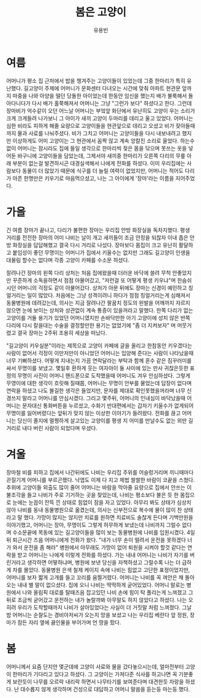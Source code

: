 #+TITLE: 봄은 고양이
#+AUTHOR: 유용빈
#+LATEX_CMD: xelatex
#+LaTeX_CLASS: oblivoir
#+LaTeX_CLASS_OPTIONS: [a5paper,10.5pt]
#+LATEX_HEADER: \setlength{\parskip}{15pt}
#+STARTUP: overview
#+STARTUP: hidestars

* 여름
  어머니가 평소 집 근처에서 밥을 챙겨주는 고양이들이 있었는데 그중 한마리가 특히
  유난했다. 길고양이 주제에 어머니가 문화센터 다녀오는 시간에 맞춰 아파트 현관문
  앞까지 마중을 나와 아양을 떨던 당돌한 아이었는데 한동안 임신을 했는지 배가
  불룩해서 돌아다니다가 다시 배가 홀쭉해져서 어머니는 그냥 "그런가 보다"
  하셨다고 한다. 그런데 장마비가 억수같이 오던 어느날 어머니는 부엌앞 화단에서
  유난히도 고양이 우는 소리가 크게 크게들려 나가보니 그 아이가 새끼 고양이
  두마리를 데리고 울고 있었다. 어머니는 심한 비라도 피하게 해줄 요량으로
  고양이들을 현관앞으로 데리고 오셨고 비가 잦아들때까지 물과 사료를 나눠주셨다.
  비가 그치고 어머니는 고양이들을 다시 내보내려고 했지만 이상하게도 어미
  고양이는 그 현관에서 꼼짝 않고 계속 앙칼진 소리로 울었다. 하는수 없이 어머니는
  잠시라도 집에 들일 생각으로 한마리씩 젖은 몸을 닦으며 못쓰는 옷을 넣어둔
  바구니에 고양이들을 담았는데, 그제서야 새끼중 한마리가 오른쪽 다리의 무릎 아래
  부분이 없는걸 발견하시곤 대경실색해서 나에게 전화를 하셨다. 이미 우리집에는
  사람보다 동물이 더 많았기 때문에 식구를 더 늘릴 여력이 없었지만, 어머니는
  적어도 다리가 아픈 한명만은 키우기로 마음먹으셨고, 나는 그 아이에게 '장마'라는
  이름을 지어주었다.

* 가을
  긴 여름 장마가 끝나고, 다리가 불편한 장마는 우리집 안방 화장실을 독차지했다.
  평생 거리를 전전한 장마의 어미 나비는 날이 개고 새끼들이 조금 안정을 되찮자
  이내 좁은 안방 화장실을 답답해했고 결국 다시 거리로 나섰다. 장마보다 몸집이
  크고 유난히 활달하고 붙임성이 좋던 무명이는 어머니가 집에서 키울수는 없지만
  그래도 길고양이 인생을 대물림 할수는 없다며 각종 고양이 카페를 수소문 하셨다.

  잘려나간 장마의 왼쪽 다리 상처는 처음 집에왔을때 더러운 바닥에 쓸려 무척
  안좋았지만 꾸준하게 소독을하면서 점점 아물어갔고, "저런걸 또 어떻게 평생
  키우냐"며 한숨쉬시던 어머니의 걱정도 같이 아물어갔다. 상처가 아문 뒤에도
  장마는 신경이 예민하고 칭얼거리는 일이 많았다. 처음에는 그냥 성격이려니 하다가
  점점 칭얼거리는게 심해져서 동물병원에 데려갔는데, 의사는 지금
  잘려나간 팔꿈치 정도의 왼발을 어깨까지 자르지 않으면 눈에 보이는 상처와 상관없이
  계속 통증이 있을꺼라고 말했다. 한쪽 다리가 없는 고양이를 거둘 용기가
  있었던 어머니였지만 손바닥만한 아기 고양이에 성치 않은 반쪽 다리에 다시 칼을대는
  수술을 결정할만한 용기는 없었기에 "좀 더 지켜보자" 며 머뭇거렸고 결국
  장마는 2주뒤 조용히 세상을 떠났다.

  "길고양이 키우실분"이라는 제목으로 고양이 카페에 글을 올리고 한참동안
  키우겠다는 사람이 없어서 걱정이 이만저만이 아니었던 어머니는 입양해 준다는
  사람이 나타났을때 너무 기뻐하셨다. 어떻게 지내는지 가끔 연락달라는 부탁과 함께
  혼수 같은 짐꾸러미를 싸서 무명이를 보냈고. 몇일후 환하게 웃는 여자아이 둘 사이에
  있는 만사 귀찮은듯한 표정의 무명이 사진이 어머니 핸드폰으로 도착했을때
  어머니도 겨우 안심하셨다. 그렇게 무영이에 대한 생각이 흐릿해 질때쯤, 어머니는
  무명이 안부를 물었는데 답장이 없다며 연락을 하셨고 나도 불길한 생각은
  들었지만, 문자를 제대로 확인못했을꺼라며 너무 신경쓰지 말라고 어머니를
  안심시켰다. 그리고 몇주뒤, 어머니의 인내심이 바닥났을때 어머니는 문자대신
  통화버튼을 누르셨고, 수화기 반대편에서는 갑자기 키울수가 없게되어 무명이를
  잃어버렸다는 앞뒤가 맞지 않는 이상한 이야기가 들려왔다. 전화를 끊고 어머니는
  당신이 졸지에 멀쩡하게 살고있는 고양이를 평생 지 어미를 만날수도 없는 외딴
  길거리로 내다 버린 사람이 되었다며 우셨다.

* 겨울
  장마철 비를 피하고 집에서 나간뒤에도 나비는 우리집 주위를 어슬렁거리며
  끼니때마다 끈질기게 어머니를 부르곤했다. 낙엽도 이제 다 지고 제법 쌀쌀한
  바람이 코끝을 스쳤다. 추위에 고양이들 외출도 많이 줄어 어머니는 바람을
  막아줄 요량으로 집에서 안쓰는 이불조각을 들고 나비가 주로 기거하는 곳을
  찾았는데, 나비는 평소보다 불은 듯 한 몸집으로 눈에는 눈꼽이 잔뜩 낀 상태로 힘없이
  잠을 자고 있었다. 아무리 봐도 상태가 심상치 않아 나비를 동내 동물병원으로
  옮겼는데, 의사는 신부전으로 복수에 물이 많이 찬 상태라고 말 했다. 가망이
  많지는 않지만 치료를 원하면 치료비도 솔찮게 든다며 기백만원을 이야기했고,
  어머니는 장마, 무명이도 그렇게 허무하게 보냈는데 나비까지 그럴수 없다며
  수소문끝에 목동에 있는 길고양이들을 많이 보는 동물병원에 나비를
  입원시켰다. 4일 뒤 퇴근시간 즈음 어머니에게 전화가 왔다. "내가 너무 손이
  떨려서 운전을 못하겠다 너가 와서 운전을 좀 해라" 병원에서 아무래도 가망이
  없어 퇴원을 시켜야 할것 같다는 연락을 받고 어머니는 나에게 이렇게 전화를 하셨다.
  가는 내내 어머니는 나비가 자기를 버린거라고 생각하면 어떻하냐며, 병원에 보낸
  당신을 자책하셨고 그럴수록 나는 더 급하게 차를 몰았다. 동물병원 은색 철제 케이지 속에
  나비는 힘없고 고단한 표정이었지만, 어머니를 보자 짧게 고개를 들고 꼬리를
  움찔거렸다. 어머니는 나비를 꼭 껴안은 채 돌아오는 내내 별 말이 없으셨다.
  집에 오니 나비는 딱딱하게 굳어있었다. 어머니 말로는 병원에서 나와 올림픽 대로를
  탈때즈음 잡고있던 나비 손에 힘이 탁 풀리는게 느껴졌고 그뒤로 조금씩
  굳어갔고 운전하는 내가 놀랄까봐 아무말도 하지 않았다고 하셨다. 나는 오히려
  우리가 도착할때까지 나비가 살아있었다는 사실이 더 거짓말 처럼 느껴졌다.
  그날 밤 어머니는 순찰도는 경비아저씨가 오는지 망을 보셨고 나는 우리집 베란다
  앞 정원, 장마가 잠든 자리 옆에 끓인물을 부어가며 언 땅을 팠다.

* 봄
   어머니께서 요즘 단지안 몇군데에 고양이 사료와 물을 갔다놓으시는데, 얼마전부터
   고양이 한마리가 기다리고 있다고 하셨다. 그 고양이는 가져다준 식사를 하고나면
   꼭 기분좋게 보란듯이 나무를 오르락 내리락 하면서 나무타기를 보여준다며
   대견한듯 자랑을 하셨다. 난 대수롭지 않게 생각하며 건성으로 대답하고 어머니
   말씀을 듣는둥 마는둥 했다.
